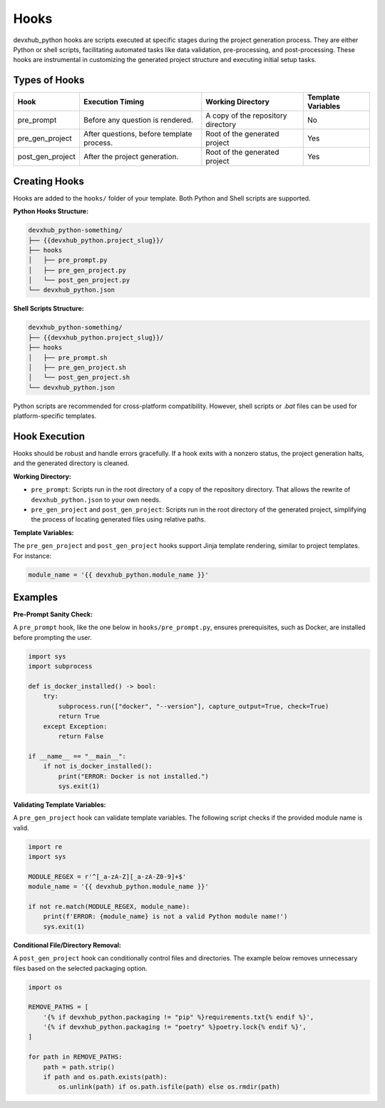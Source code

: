 Hooks
=====

devxhub_python hooks are scripts executed at specific stages during the project generation process. They are either Python or shell scripts, facilitating automated tasks like data validation, pre-processing, and post-processing. These hooks are instrumental in customizing the generated project structure and executing initial setup tasks.

Types of Hooks
--------------

+------------------+------------------------------------------+------------------------------------------+--------------------+
| Hook             | Execution Timing                         | Working Directory                        | Template Variables |
+==================+==========================================+==========================================+====================+
| pre_prompt       | Before any question is rendered.         | A copy of the repository directory       | No                 |
+------------------+------------------------------------------+------------------------------------------+--------------------+
| pre_gen_project  | After questions, before template process.| Root of the generated project            | Yes                |
+------------------+------------------------------------------+------------------------------------------+--------------------+
| post_gen_project | After the project generation.            | Root of the generated project            | Yes                | 
+------------------+------------------------------------------+------------------------------------------+--------------------+

Creating Hooks
--------------

Hooks are added to the ``hooks/`` folder of your template. Both Python and Shell scripts are supported.

**Python Hooks Structure:**

.. code-block::

    devxhub_python-something/
    ├── {{devxhub_python.project_slug}}/
    ├── hooks
    │   ├── pre_prompt.py
    │   ├── pre_gen_project.py
    │   └── post_gen_project.py
    └── devxhub_python.json

**Shell Scripts Structure:**

.. code-block::

    devxhub_python-something/
    ├── {{devxhub_python.project_slug}}/
    ├── hooks
    │   ├── pre_prompt.sh
    │   ├── pre_gen_project.sh
    │   └── post_gen_project.sh
    └── devxhub_python.json

Python scripts are recommended for cross-platform compatibility. However, shell scripts or `.bat` files can be used for platform-specific templates.

Hook Execution
--------------

Hooks should be robust and handle errors gracefully. If a hook exits with a nonzero status, the project generation halts, and the generated directory is cleaned.

**Working Directory:**

* ``pre_prompt``: Scripts run in the root directory of a copy of the repository directory. That allows the rewrite of ``devxhub_python.json`` to your own needs.

* ``pre_gen_project`` and ``post_gen_project``: Scripts run in the root directory of the generated project, simplifying the process of locating generated files using relative paths.

**Template Variables:**

The ``pre_gen_project`` and ``post_gen_project`` hooks support Jinja template rendering, similar to project templates. For instance:

.. code-block:: python

    module_name = '{{ devxhub_python.module_name }}'

Examples
--------

**Pre-Prompt Sanity Check:**

A ``pre_prompt`` hook, like the one below in ``hooks/pre_prompt.py``, ensures prerequisites, such as Docker, are installed before prompting the user.

.. code-block:: python

    import sys
    import subprocess

    def is_docker_installed() -> bool:
        try:
            subprocess.run(["docker", "--version"], capture_output=True, check=True)
            return True
        except Exception:
            return False

    if __name__ == "__main__":
        if not is_docker_installed():
            print("ERROR: Docker is not installed.")
            sys.exit(1)

**Validating Template Variables:**

A ``pre_gen_project`` hook can validate template variables. The following script checks if the provided module name is valid.

.. code-block:: python

    import re
    import sys

    MODULE_REGEX = r'^[_a-zA-Z][_a-zA-Z0-9]+$'
    module_name = '{{ devxhub_python.module_name }}'

    if not re.match(MODULE_REGEX, module_name):
        print(f'ERROR: {module_name} is not a valid Python module name!')
        sys.exit(1)

**Conditional File/Directory Removal:**

A ``post_gen_project`` hook can conditionally control files and directories. The example below removes unnecessary files based on the selected packaging option.

.. code-block:: python

    import os

    REMOVE_PATHS = [
        '{% if devxhub_python.packaging != "pip" %}requirements.txt{% endif %}',
        '{% if devxhub_python.packaging != "poetry" %}poetry.lock{% endif %}',
    ]

    for path in REMOVE_PATHS:
        path = path.strip()
        if path and os.path.exists(path):
            os.unlink(path) if os.path.isfile(path) else os.rmdir(path)
